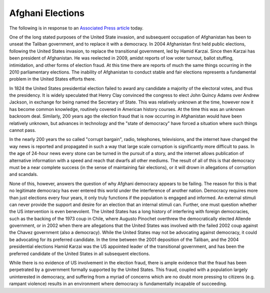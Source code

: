 
Afghani Elections
=================


The following is in response to an `Associated Press article <http://www.msnbc.msn.com/id/39265568/ns/world_news-south_and_central_asia>`_ today.

One of the long stated purposes of the United State invasion, and subsequent occupation of Afghanistan has been to unseat the Taliban government, and to replace it with a democracy.  In 2004 Afghanistan first held public elections, following the United States invasion, to replace the transitional government, led by Hamid Karzai.  Since then Karzai has been president of Afghanistan.  He was reelected in 2009, amidst reports of low voter turnout, ballot stuffing, intimidation, and other forms of election fraud.  At this time there are reports of much the same things occurring in the 2010 parliamentary elections.  The inability of Afghanistan to conduct stable and fair elections represents a fundamental problem in the United States efforts there.

In 1824 the United States presidential election failed to award any candidate a majority of the electoral votes, and thus the presidency.  It is widely speculated that Henry Clay convinced the congress to elect John Quincy Adams over Andrew Jackson, in exchange for being named the Secretary of State.  This was relatively unknown at the time, however now it has become common knowledge, routinely covered in American history courses.  At the time this was an unknown backroom deal.  Similarly, 200 years ago the election fraud that is now occurring in Afghanistan would have been relatively unknown, but advances in technology and the "state of democracy" have forced a situation where such things cannot pass.

In the nearly 200 years the so called "corrupt bargain", radio, telephones, televisions, and the internet have changed the way news is reported and propagated in such a way that large scale corruption is significantly more difficult to pass.  In the age of 24-hour news every stone can be turned in the pursuit of a story, and the internet allows publication of alternative information with a speed and reach that dwarfs all other mediums.  The result of all of this is that democracy must be a near complete success (in the sense of maintaining fair elections), or it will drown in allegations of corruption and scandals.

None of this, however, answers the question of why Afghani democracy appears to be failing.  The reason for this is that no legitimate democracy has ever entered this world under the interference of another nation.  Democracy requires more than just elections every four years, it only truly functions if the population is engaged and informed.  An external stimuli can never provide the support and desire for an election that an internal stimuli can.  Further, one must question whether the US intervention is even benevolent.  The United States has a long history of interfering with foreign democracies, such as the backing of the 1973 coup in Chile, where Augusto Pinochet overthrew the democratically elected Allende government, or in 2002 when there are allegations that the United States was involved with the failed 2002 coup against the Chavez government (also a democracy).  While the United States may not be advocating against democracy, it could be advocating for its preferred candidate.  In the time between the 2001 deposition of the Taliban, and the 2004 presidential elections Hamid Karzai was the US appointed leader of the transitional government, and has been the preferred candidate of the United States in all subsequent elections.

While there is no evidence of US involvement in the election fraud, there is ample evidence that the fraud has been perpetrated by a government formally supported by the United States.  This fraud, coupled with a population largely uninterested in democracy, and suffering from a myriad of concerns which are no doubt more pressing to citizens (e.g. rampant violence) results in an environment where democracy is fundamentally incapable of succeeding.
